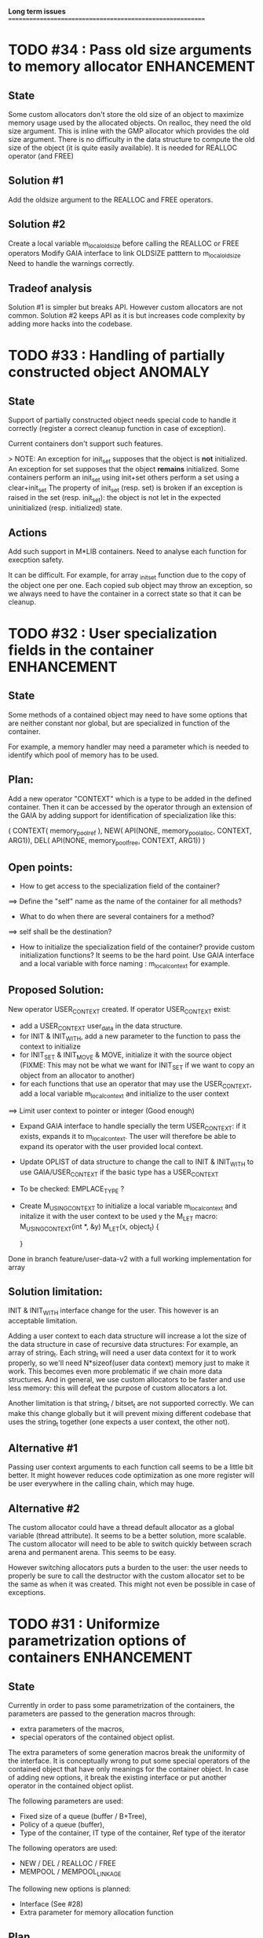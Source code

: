 *Long term issues*
==========================================================

* TODO #34 : Pass old size arguments to memory allocator        :ENHANCEMENT:

** State

Some custom allocators don't store the old size of an object to maximize memory usage
used by the allocated objects. On realloc, they need the old size argument.
This is inline with the GMP allocator which provides  the old size argument.
There is no difficulty in the data structure to compute the old size of the object
(it is quite easily available).
It is needed for REALLOC operator (and FREE)

** Solution #1

Add the oldsize argument to the REALLOC and FREE operators.

** Solution #2

Create a local variable m_local_old_size before calling the REALLOC or FREE operators
Modify GAIA interface to link OLDSIZE patttern to m_local_old_size
Need to handle the warnings correctly.

** Tradeof analysis

Solution #1 is simpler but breaks API. However custom allocators are not common.
Solution #2 keeps API as it is but increases code complexity by adding more hacks into the codebase.

* TODO #33 : Handling of partially constructed object               :ANOMALY:
** State

Support of partially constructed object needs special code to handle it 
correctly (register a correct cleanup function in case of exception).

Current containers don't support such features.

> NOTE: 
 An exception for init_set supposes that the object is *not* initialized.
 An exception for set supposes that the object *remains* initialized.
 Some containers perform an init_set using init+set
 others perform a set using a clear+init_set
 The property of init_set (resp. set) is broken if an exception is raised in the set (resp. init_set):
 the object is not let in the expected uninitialized (resp. initialized) state.

** Actions

Add such support in M*LIB containers. 
Need to analyse each function for execption safety.

It can be difficult. For example, for array _init_set
function due to the copy of the object one per one. Each copied sub object
may throw an exception, so we always need to have the container in a correct
state so that it can be cleanup.

* TODO #32 : User specialization fields in the container        :ENHANCEMENT:
** State

Some methods of a contained object may need to have some options that 
are neither constant nor global, but are specialized in function of the container.

For example, a memory handler may need a parameter which is needed to identify
which pool of memory has to be used.

** Plan:

Add a new operator "CONTEXT" which is a type to be added in the 
defined container. Then it can be accessed by the operator through an extension
of the GAIA by adding support for identification of specialization like this:

     ( CONTEXT( memory_pool_ref ),
       NEW( API(NONE, memory_pool_alloc, CONTEXT, ARG1)),
       DEL( API(NONE, memory_pool_free, CONTEXT, ARG1)) )

** Open points:

- How to get access to the specialization field of the container? 
==> Define the "self" name as the name of the container for all methods? 
- What to do when there are several containers for a method?
==> self shall be the destination?

- How to initialize the specialization field of the container? provide custom initialization functions? It seems to be the hard point.
  Use GAIA interface and a local variable with force naming : m_local_context for example.

** Proposed Solution:

  New operator USER_CONTEXT created. If operator USER_CONTEXT exist:
  + add a USER_CONTEXT user_data in the data structure.
  + for INIT & INIT_WITH, add a new parameter to the function to pass the context to initialize
  + for INIT_SET & INIT_MOVE & MOVE, initialize it with the source object (FIXME: This may not be what we want for INIT_SET if we want to copy an object from an allocator to another)
  + for each functions that use an operator that may use the USER_CONTEXT, add a local variable m_local_context and initialize to the user context
  ==> Limit user context to pointer or integer (Good enough)
  + Expand GAIA interface to handle specially the term USER_CONTEXT: if it exists, expands it to m_local_context. The user will therefore be able to expand its operator with the user provided local context.
  + Update OPLIST of data structure to change the call to INIT & INIT_WITH to use GAIA/USER_CONTEXT if the basic type has a USER_CONTEXT
  + To be checked: EMPLACE_TYPE ?
  + Create M_USING_CONTEXT to initialize a local variable m_local_context and initalize it with the user context to be used y the M_LET macro:
      M_USING_CONTEXT(int *, &y) 
      M_LET(x, object_t) {

      }

  Done in branch feature/user-data-v2 with a full working implementation for array

** Solution limitation:

 INIT & INIT_WITH interface change for the user. This however is an acceptable limitation.

 Adding a user context to each data structure will increase a lot the size of the data structure in case of recursive data structures: For example, an array of string_t. Each string_t will need a user data context for it to work properly, so we'll need N*sizeof(user data context) memory just to make it work. This becomes even more problematic if we chain more data structures.
 And in general, we use custom allocators to be faster and use less memory: this will defeat the purpose of custom allocators a lot.

 Another limitation is that string_t / bitset_t are not supported correctly. We can make this change globally but it will prevent mixing different codebase that uses the string_t together (one expects a user context, the other not).
 
** Alternative #1

 Passing user context arguments to each function call seems to be a little bit better.
 It might however reduces code optimization as one more register will be user everywhere in the calling chain, which may huge.

** Alternative #2

 The custom allocator could have a thread default allocator as a global variable (thread attribute). It seems to be a better solution, more scalable.
 The custom allocator will need to be able to switch quickly between scrach arena and permanent arena. This seems to be easy.

 However switching allocators puts a burden to the user: 
 the user needs to properly be sure to call the destructor with the custom allocator set to be the same as when it was created.
 This might not even be possible in case of exceptions.
 
* TODO #31 : Uniformize parametrization options of containers   :ENHANCEMENT:

** State 

Currently in order to pass some parametrization of the containers,
the parameters are passed to the generation macros through:

- extra parameters of the macros,
- special operators of the contained object oplist.

The extra parameters of some generation macros break the uniformity
of the interface.
It is conceptually wrong to put some special operators of the contained object 
that have only meanings for the container object.
In case of adding new options, it break the existing interface or put another
operator in the contained object oplist.


The following parameters are used:

- Fixed size of a queue (buffer / B+Tree),
- Policy of a queue (buffer),
- Type of the container, IT type of the container, Ref type of the iterator

The following operators are used:

- NEW / DEL / REALLOC / FREE
- MEMPOOL / MEMPOOL_LINKAGE

The following new options is planned:

- Interface (See #28)
- Extra parameter for memory allocation function 

** Plan

The M\_*\_DEF\_AS macros shall be changed like this:

    M_*_DEF_AS(name, cont_oplist, type[, type_oplist])

with cont\_oplist being the container oplist that gives parametrization to the container definition.
The following operators are planned:

- TYPE: to define the type of the container,
- IT\_TYPE: to define the IT type of the container,
- SUBTYPE: to define the type pointed by the iterator,
- FIXED\_SIZE: to define the fixed size of a container,
- POLICY: to define the policy of a container,
- NEW / DEL / REALLOC / FREE: to define the memory interface,
- MEMPOOL / MEMPOOL_LINKAGE: to request a definition of a specialized memory interface,
- INTERFACE: to request a pure header definition, an implementation or both (see #28),
- CONTEXT: to request an extra context parameter to add in the container.

All operators should be optional.

The NEW / DEL / REALLOC / FREE / MEMPOOL / MEMPOOL_LINKAGE won't have any effects anymore if defined in the contained object oplist.

** Pro:

- Uniformize interface

** Con:

- API breakage. It can be mitigated by providing an adaptating layer by prividing the new interface for M\_*\_DEF\_AS only
and *\_DEF\_AS will provide a translation layer.

* TODO #30 : Serialization rework                               :ENHANCEMENT:

** State 
Currently, each container supports 3 serialization methods:

- old format to FILE 
- old format to string
- generic serialization 

Generic serialiation connect the container format to the serialization object constraints.
It is done through a vtable. As such there is a performance penality and it avoids proper inlining.
It is however quite flexible and decouple the data structure from the serialization format.

** Evolution

Old format should be deprecated and the functions implemented it shall use the generic serialization interface.

Serialization object shall provide a special OPLIST of serialization.
For example M-CORE will provide OLD Format oplist and M-SERIAL-JSON will provide JSON format oplist.
Each oplist will provide the suffix needed for the serialization, and the interface
(see already existing interface).

Then a container will generate specialized serialization methods for each provided oplist.

** Pros:

- Faster
- In the M*LIB philosphy: much like other oplist usage.

** Cons:

- compatibility breakage.
- increase code complexity.

** Open point:

- how can a user add a new serialization object? ==> See solution implemented by M-GENERIC.
- Can we make a generic serialization object to support migration path? Seems possible.

** Example

serial-json provides

    #define M_SERIAL_1() (NAME(_json), READ_INT(...), WRITE_INT(...) )

containers provides
    
    For i in 1 100 ; do 
        if do exist M_SERIAL_ ## i () 
             expand(SERIAL_METHOD with M_SERIAL_1())

    SERIAL_METHOD(name, ....)
      static inline m_serial_return_code_t                                        \
      M_C(M_F(name, _out_serial),M_GET_NAME(serial_op) )(M_GET_TYPE(serial_op) f, const list_t list)               \

* DONE #29 : Support of partial initialized object                  :ANOMALY:

** State

In case of exception during the construction of an object,
if the object is partially constructed, there is no destructor to call.
Therefore if there is some partially constructed object
(with some fields already fully constructed), there will be some links.
This is the same problem with C++

** Proposition

Provide new macros to perform the partial initialization before doing the remaining taf.
Something like:

    M_CHAIN_INIT( init_code, clear_code)

or

x is { string_t s; string_t d; int num; }

void struct_init_set(struct_t x, const struct_t y)
{
    // First thing is Chained Initialization
    M_CHAIN_INIT( string_init_set(x->s, y->s), string_clear(x->s) );
    M_CHAIN_INIT( string_init_set(x->d, y->d), string_clear(x->d) );
    // End of chain init
    x->num = y->num;
}

M_CHAIN_INIT will push the clean code pretty much like M_LET.
Everything else is done in M_LET: when the constructor fully returns,
the index of the clean code to call is reset to its value before calling
the constructor. It means that the partially initialized code will be removed
from this stack before the clean method of the structure itself is pushed.

If an exception is raised after a M_CHAIN_INIT, only the clean methods
of the M_CHAIN_INIT are called.

* TODO #28 : Separate generation of interface to implementation :ENHANCEMENT:

** State
Enable support for generating an interface only for the headers
and an implementation only for the source code.

** Analysis
Try to keep API compatibility
==> Only modify renamed macro with M_ prefix by giving a new mandatory
argument for such generation.

This argument is a generation parametric argument.
oplist is a parameter that define the property of the contained type.
It could be used to pass this information but it will be an abuse of interface.
Another argument is needed.

Used arguments to parameter generation not related to the contained type:

- memory interface (NEW / DEL / ...)
- queue policy
- fixed size for queue
- fixed node size for B+Tree
- generate static inline, public (extern) or private (define) functions.
- name of the type.
- name of the iterator
- name of the iterated element.
- ...

Use another oplist as argument for M_.._DEF_AS (See #31)

 M_BUFFER_DEF_AS(name, (TYPE(toto), FIXED_SIZE(10), POLICY(STACK), INTERFACE(header)), int, M_BASIC_OPLIST)

* TODO #27 : Uniformization of m-buffer interface               :ENHANCEMENT:

** State

The m-buffer interface requires special argument to work:
- size & policy for BUFFER,
- policy only for the others.
This is not uniform with the others generation macros and not uniform with each other.
Moreover the others are the only one which can be used in a shared memory, so
a fixed size will be good to have too for such interface.

** Plan

- Uniformization of the interface (See #31)
- Provide static size for all QUEUE.

* DONE #26 : Hash-Map for huge objects                          :ENHANCEMENT:

Specialize Hashmap for huge objects on supported hardware:

Based on OA hash map with taggued pointer (needs space for tagging):
low bits = high bits of hash
pointer to object { key, hash, value }

Can solve collision without dereferencing object with 1/2^lowbits chances.
NB: hash may be uneeded due to the small chances of collision.
Reduce cache usage ==> Should be faster.
Increase cache usage for very small object (integer).

Use of pointer to avoid moving object on GC.

On AMD64, only 48 bits of 64 bits are really used for addressing data.
==> lowbits= 16
Empty representation= 0 (hash can be 0. pointer cannot be it).
Deleted representation = 1 (pointer cannot be zero)

<---- PTR ----><-HASH->

#+BEGIN_SRC C
#define LOW_BITS 16
#define ALIGNED_BITS 2
void *get_ptr(int64_t x) { 
  return (void*) ((x >> LOW_BITS) << ALIGNED_BITS);
}         
unsigned get_small_hash(int64_t x) {
  return x & ((1<<LOW_BITS)-1);
}
#+END_SRC

Can also (should?) use SIMD to test for several hash entries at the same times
In which case a complete new implementation will be needed
Note: SIMD doesn't seem to be a win if not handled properly.
Since the first guess of a good hashtable shall give the right entry > 90% of the time.
So 90% of the times SIMD will pay the cost of reading not needed memory.
It might still be a win, but proper tuning needs to be done.

* TODO #25 : Support of error return model for error handling.  :ENHANCEMENT:

** State
Find a way to support error return code for the API in case of allocation
failure.

** Analysis
Any service that returns void shall return a "int" (or another type).
In case of allocation failure, it shall return an error.
M_CALL macro shall stop its execution if the service returns an error code
and the error code represents an error (avoid rewritting everything)
and throw back the error code (stopping the execution flow).

Services returning already something shall not be modified but returns the error code embedded (like a NULL pointer).

This model should be applied at the container level only and not globally.
Different containers may need different levels of error handling.
4 combinaison to take into account:

==> ABORT on container / ABORT on used type: The current model
==> ABORT on container / RETCODE on used type: Needs to abort on reported error.
==> RETCODE on container / ABORT on used type: Nothing particular to note.
==> RETCODE on container / RETCODE on used type: Forward retcode to caller.

Find a way to make it while not making the code too complex 
(try to keep as simple as possible).

Using a specialized oplist for such containers (_OPLIST_RETCODE)
using a specialized API for retcode:

API_RET_*: that expands to

     if (func(args) == 0) goto handler_exit_failure;

Adding at the end of each service:
     M_END_FUNCTION(cleanup_code) that expands to different cases:
     M_END_FUNCTION_VALUE(cleanup_code, return_success, return_failure) that expands to different cases:

ABORT/ABORT:
     handler_exit_success: 
     handler_exit_failure: 
      return;

ABORT/RETCODE:
     handler_exit_success: 
      return;
     handler_exit_failure: 
      RAISE_FATAL_ERROR

RETCODE/ABORT
     handler_exit_success: 
      return SUCESS;
     handler_exit_failure: 
      cleanup_code
      return FAILURE;

RETCODE/RETCODE
     handler_exit_success: 
      return SUCESS;
     handler_exit_failure: 
      cleanup_code
      return FAILURE;

If really needed, the macro can be avoided and code can be hand written.

** Open points:

- How to handle warnings on unused labels?
- What about M_LET / M_EACH? Maybe only supports those.

* TODO #24 : New MIN-MAX-HEAP container                         :ENHANCEMENT:

** State
See https://en.wikipedia.org/wiki/Min-max_heap
as DPRIORITY_QUEUE_DEF ?

** Analysis
NOTE: Needs for such container?
On hold until a user needs it.

* TODO #23 : Strict MOVE semantic to clarify                    :ENHANCEMENT:

** State

Some type may need to have a force MOVE semantic (for example, they can store
pointer to themselves). Currently the INIT_MOVE & MOVE operators are more
a help for performance than a strict semantic usage.

** ARRAY container constraint

The ARRAY container doesn't support strict MOVE semantic for example.
It is not a simple matter as it performs a realloc of the table, thus
moving the data before they can be moved using MOVE. Two solutions:

- New operator MOVE_SELF to fix a type after it has been moved.
- If MOVE defined, force another table and then copy by hand the type. This will be slower and consumme more memory.

** MOVE in OPLIST

Proposal: do not export INIT_MOVE / MOVE operator in OPLIST if the MOVE operator is 
compatible with a pure COPY semantic. An exported MOVE operator will tell 
other containers than the type shall be carefully moved using the provided
MOVE operator.

For example for tuple, it shall

- create an init_move operator if no one has disabled INIT_MOVE,
- export the init_move operator if at least one has exported a INIT_MOVE and no one has disabled INIT_MOVE.

** DO_INIT_MOVE operator

DO_INIT_MOVE macro is also fully working for structure
defined with [1] tricks but without an explicit INIT_MOVE / MOVE
operators as it uses MOVE_DEFAULT which is not compatible.
==> Analyse limitation and possible constraint usages.

Being able to define a correct default for INIT_MOVE will be really good
(compatible with trivial move copy).
In such case, all INIT_MOVE & MOVE operators can be removed from oplist
to only use the default, and theses operators can be disabled or defined
only when really needed in the oplist.
However creating a default INIT_MOVE macro seems problematic.
If the type is typedef T t[1] then passing such an argument to a function, 
will transform the argument to T*, and the type of the argument doesn't match
what is expecting resulting in a move of the pointers, not a move of the design data.

Defining this type seems possible with C11 _Generic and a TYPE in the oplist,
but without C11 _Generic I don't see any way to define such macro
and we still need to target C99 for such basic feature.

Without a way to write such a macro, the ticket seems pretty much a dead end.

* TODO #20 : New: Bucket priority queue                         :ENHANCEMENT:
** State
Add a new kind of priority queue. 
See https://en.wikipedia.org/wiki/Bucket_queue

Check if it will be better as intrusive or non-intrusive container.

To test if a bucket is empty or not, a bitfield can be used to check if
the bit associated to the bucket is set or not. To get the highest bucket
non empty, we can perform a CLZ of the bitset, which shall be much faster than
performing a linear search of the buckets (algorithm complexity is the same,
except that we can scan 64 entries at a time).

Check if we can use BITSET, or introduce fixed size BITSET or use ad-hock 
implementation.

** Analysis
NOTE: Needs for such container?
On hold until a user needs it.

* CANC #19 : New: Intrusive Red Black Tree                      :ENHANCEMENT:
** State
 Add intrusive red black tree. 
 Look also for AVL tree (NOTE: Is there a performance difference between the two?)

** Analysis
 Only needed for unmovable objects for which B+Tree cannot do the job.
 But standard Read/Black Tree will do the job just fine.
 There is really no need for it.
 ==> Cancelled

* TODO #18 : Missing methods                                    :ENHANCEMENT:
** State
Some containers don't have all the methods they should.
See the cells in yellow here:
http://htmlpreview.github.io/?https://github.com/P-p-H-d/mlib/blob/master/doc/Container.html

** Analysis
Analyzed each missing methods and fill in the gap

* TODO #17 : New: Ressource handler                             :ENHANCEMENT:

** State
 A global 'ressouce handler' which shall associated a unique handle to a ressource.
 The handle shall be unique for the ressource and shall not be reused.
 It is typically a 64 bits integers always incremented (even if the program
 creates one billion ressources per second, the counter won't overflow
 until 585 years).

 The ressource handler shall make an association between a HANDLE 64 bits and:

- how much real owners claim to own the ressource
 (the ressource is only owned by the ressource handler, however
  it acts as a delegate of the real owner),
- how much users keep a pointer to the ressource.
- pointer to the resource itself.

 This may be a better alternative than shared_ptr & weak_ptr:

- reduce fragmentation,
- no cycle dependencies,
- shared_ref & weak_ref becomes only HANDLE,
- all ressources can be freed in one pass.
 
 Needs lock free dictionnary or at least concurrent dictionnary.

 How to handle multiple resource ? 

** Analysis
 - use of variant: Pro : easy. Con: Memory usage can be (much) higher than needed if there is a lot of dissimilarity between the size of the objects.
 - embedded the type in the ressource handler: Con: more work, API more complex. Pro: Memory usage seems better.

* TODO #16 : New: Lock Free List                                :ENHANCEMENT:

 Implement a lock free list. Most of the difficulty is the memory reclamation part.
 Typically this lock free list shall be compatible with RCU method.

** First  step: backoff methods                                        :DONE:
** Second step: lock free node pool :                                  :DONE:
   Done as m-c-mempool header.

** Third  step: Implement generic lock free list on top of it.

 The ABA problem is already taken into account by the memory alloctor
 provided that the lock free list doesn't try to be smart.

 backoff has be used when using CAS.
 
 Concurrent insertion / insertion and insertion / deletion and deletion / deletion shall be crefully analyzed when taken into account.
 
 Questions:
 - singly or doubly or dual push?
 - needs to be logically deleted : needs a previous field
   (NULL if not logically deleted) ? TBC

 NOTE: m-c-mempool doesn't seem to be fully robust. random failure of the test cases appear (more notably with Visual C++, but it is still quite rare).

* DONE #14 : Memory allocation enhancement                      :ENHANCEMENT:

Enhancement of the memory allocation scheme to find way to deal properly with advanced allocators:

-  non-default alignment requirements for types,
-  instance-based allocator (may need instance based variable access),
-  expected life of created type (temporary or permanent),
-  stack based allocator,
-  global variable access for allocator,
-  maximum allocation before failure.

Most of theses are already more or less supported. Examples shall be created to show how to deal with this:

- alignement shall be implemented with the attributes of <stdalign.h>

However I sill don't know how to implement "instance-based allocator" which is what is missing.
The problem is how to give to methods context local information store within the container itself.

Update:

API transformation support enables "instance-based allocator" to be made easily.
Needs some formal operator in the oplist to support it fully and an example.

 Can be supported using another API extension, some more operators and forcing some names:

 * API_N: call like FUNC(obj->extra_data, type)

 'obj' is a forced named corresponding to an alias to an object in the function.
 Operator needed:
  
 - EXTRA_DATA: Add an extra-data field wihtin the container. Defines the type of data.

It is a kind of object  inheritance where the container inherits some extra data from its base.

Duplicate with #32 which is more generic ==> Closed

* TODO #12 : New: Atomic shared pointer                         :ENHANCEMENT:
** State
Add an extension to the SHARED_PTR API:

- New type atomic_shared_ptr
- name_init_atomic_set (&atomic_shared_ptr, shared_ptr);
- name_init_set_atomic (shared_ptr, &atomic_shared_ptr);
- name_init_atomic_set_atomic (&atomic_shared_ptr, &atomic_shared_ptr);
- name_atomic_set (&atomic_shared_ptr, shared_ptr);
- name_set_atomic (shared_ptr, &atomic_shared_ptr);
- name_atomic_set_atomic (&atomic_shared_ptr, &atomic_shared_ptr);
- name_atomic_clear

No _ref or direct _init: we need to init first a normal shared_ptr then the atomic (TBC)

** _atomic_set method:

It can be implemented by incrementing the non atomic shared pointer reference, 
then performs a compare_and_swap to the data of the atomic shared pointer, 
finally decrement and dec/free the swapped previous data of the atomic like a normal shared pointer.
All 3 steps are safe.

** _set_atomic method:

It needs to perform the following atomic operation : <read the pointer, deref pointer and increment the pointed value> I don't known how to do it properly.

See http://www.open-std.org/jtc1/sc22/wg21/docs/papers/2014/n4162.pdf

Proposition for _set_atomic we store temporary NULL to the atomic_ptr struct to request an exclusive access to the data (this looks like a lock and other operations need to handle NULL) :

#+BEGIN_SRC C
        void shared_ptr_set_atomic(ptr a, atomic_ptr *ptr)
        {
          // Get exclusive access to the data
          p = atomic_load(ptr);
          do {
            if (p == NULL) {
              // TODO: exponential backoff
              p = atomic_load(ptr);
              continue;
            }
          } while (!atomic_compare_exchange_weak(ptr, &p, NULL));
          // p has exclusive access to the pointer
          p->data->cpt ++;
          a->data = p->data;
          atomic_exchange (ptr, p);
        }
#+END_SRC

This prevents using NULL which obliges atomic shared pointer to point to a created object...

Other alternative solution is to use the bit 0 to mark the pointer as being updated, preventing other from using it (TBC only clear):

#+BEGIN_SRC C
        void shared_ptr_set_atomic(ptr a, atomic_ptr *ptr)
        {
          // Get exclusive access to the data
          p = atomic_load(ptr);
          do {
            if ( (p&1) != 0) {
              // TODO: exponential backoff
              p = atomic_load(ptr);
              continue;
            }
          } while (!atomic_compare_exchange_weak(ptr, &p, p|1));
         // Exclusive access (kind of lock).
          p->data->cpt ++;
          a->data = p->data;
          atomic_set (ptr, p);
        }
#+END_SRC

Other implementation seems to have it hard to be lock-free: cf. https://github.com/llvm-mirror/libcxx/commit/5fec82dc0db3623546038e4a86baa44f749e554f

* TODO #5 : New: Concurrent dictionary Container                :ENHANCEMENT:
** State
Implement a more efficient dictionary than lock + std dictionary for all operations when dealing with threads.
See https://msdn.microsoft.com/en-us/library/dd287191(v=vs.110).aspx

The best parallel algorithm is still when there is as few synchronization as possible. A concurrent dictionary will fail at this and will result in average performance at best.
The typical best case will be in RCU context (a lot of readers, few writers), so the interface shall be compatible with such structure.

** Multiple locks within the dictionnary

A potential implementation may be to request at initialization time the number of concurrent thread N.
Create a static array of N dictionnary with N mutex. Then to access the data will perform :

- compute hash of object,
- access high bits of hash and select which dictionnary shall have the data,
- lock it,
- perform classic access to the data (check if the compiler can properly optimize the hash computation),
- unlock it.

The property of the hash shall allow a good dispersion of the data across multiple locks, reducing the constraints on the lock. This implementation could be build easily upon the already existent dictionary.

To test.

See also https://github.com/simonhf/sharedhashfile

** Lock Free dictionnary 

Evaluate also lock-free dictionary (easier with open addressing). 
It needs a complete rewrite of the inner loop through. The hard part is the dynamic resizing of the internal array.
Ssee http://preshing.com/20160222/a-resizable-concurrent-map/ for a potential solution
 and http://www.cs.toronto.edu/~tomhart/papers/tomhart_thesis.pdf for memory reclamation techniques). 
 and https://www.research.ibm.com/people/m/michael/spaa-2002.pdf
https://www.kernel.org/pub/linux/kernel/people/paulmck/perfbook/perfbook.2017.11.22a.pdf presents different techniques used by linux kernel.
It needs before lock-free list: http://www.cse.yorku.ca/~ruppert/papers/lfll.pdf http://www.cse.yorku.ca/~ruppert/Mikhail.pdf

 A good way maybe Open Addessing table used only for indirection and a freelist memory reclamation container for handle the entries
 (like a transaction).

 Solution?
 --------
 
 Use of the concurrent pool (m-c-mempool) to allocate items.
 The big table will only store pointers (+ part of hash in unused bits?) to such allocate items.
 Atomic update is done by allocating a new node, update it, and atomicaly store it in the dict, putting the old one as logically deleted and to reclaim later.
 (Other threads may still read its data so we cannot free immediatly). 
 
* DONE #22: Enhanced services for SPSC Queue                    :ENHANCEMENT:

Add services:

** DONE _push_bulk
Test the capacity of the queue and push as much as possible in the queue
with one check of the atomic structure.

** DONE _pop_bulk
Test the capacity of the queue and push as much as possible in the queue
with one check of the atomic structure.

** DONE _push_force:

If the capacity of the queue is full, pop one element and push it:
push always succeed and the queue always keep the youngest element.

* DONE #21: Generic Binary serialization                        :ENHANCEMENT:

   Based on issue #26 of  https://github.com/P-p-H-d/mlib/issues/26
   
   Some kind of "binary serialization" on the model of get_str/parse_str 
   could be possible. It would be a great feature from the application 
   point-of-view: binary representation is more bandwidth-efficient if 
   used on network communications.

   It will be good to have import/export methods to the 
   XML/JSON/MSGPACK/PROTOBUF/BINARY format. 
   However, adding all of them on by one in the M*LIB containers
   doesn't seem satisfactory. 

   Instead, adding a generic interface for the serialization of data 
   that may be customized by the user to perform the import/export of
   objects in whatever format they want into what they want (FILE/memory/...). 
   To simplify it, this interface could only support one kind of import/export
   per compilation unit.

* DONE #15: Prologue / Epilogue for Constructor / Destructor for error handling :ENHANCEMENT:
  
Constructor (and destructor) need to use user-defined prologue / epilogue.
This is in order to register the constructed object into a proper Exception
Handling Stack so that throwing exceptions may work reliably.

Proposal:

- M_CONSTRUCTOR_PROLOGUE(object, oplist);
- M_CONSTRUCTOR_EPILOGUE(object, oplist);
- M_DESTRUCTOR_PROLOGUE(object, oplist);
- M_DESTRUCTOR_EPILOGUE(object, oplist);

Object creation will need to add all sub-objects into the stack, 
then unstack all to push instead the root object (which recursively remove them).

See also http://freetype.sourceforge.net/david/reliable-c.html#cseh

- How to handle like allocation of the object?
- How to avoid calling the destructor multiple times? (It is needed?)
- How the code can be factorized with RETCODE needs?



